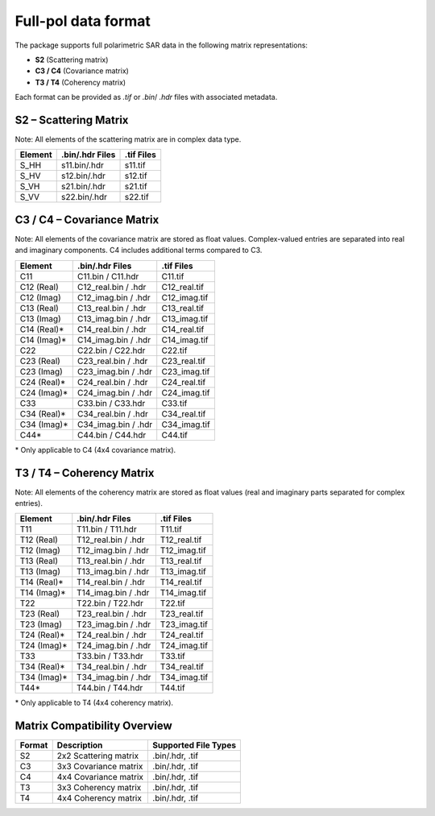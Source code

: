 Full-pol data format
====================

The package supports full polarimetric SAR data in the following matrix representations:

- **S2** (Scattering matrix)
- **C3 / C4** (Covariance matrix)
- **T3 / T4** (Coherency matrix)

Each format can be provided as  `.tif` or `.bin`/ `.hdr` files with associated metadata.

S2 – Scattering Matrix
----------------------
Note: All elements of the scattering matrix are in complex data type. 

+------------+------------------+------------------+
| Element    | .bin/.hdr Files  | .tif Files       |
+============+==================+==================+
| S_HH       | s11.bin/.hdr     | s11.tif          |
+------------+------------------+------------------+
| S_HV       | s12.bin/.hdr     | s12.tif          |
+------------+------------------+------------------+
| S_VH       | s21.bin/.hdr     | s21.tif          |
+------------+------------------+------------------+
| S_VV       | s22.bin/.hdr     | s22.tif          |
+------------+------------------+------------------+

C3 / C4 – Covariance Matrix
---------------------------

Note: All elements of the covariance matrix are stored as float values. Complex-valued entries are separated into real and imaginary components. C4 includes additional terms compared to C3.

+----------------+--------------------------+--------------------+
| Element        | .bin/.hdr Files          | .tif Files         |
+================+==========================+====================+
| C11            | C11.bin / C11.hdr        | C11.tif            |
+----------------+--------------------------+--------------------+
| C12 (Real)     | C12_real.bin / .hdr      | C12_real.tif       |
+----------------+--------------------------+--------------------+
| C12 (Imag)     | C12_imag.bin / .hdr      | C12_imag.tif       |
+----------------+--------------------------+--------------------+
| C13 (Real)     | C13_real.bin / .hdr      | C13_real.tif       |
+----------------+--------------------------+--------------------+
| C13 (Imag)     | C13_imag.bin / .hdr      | C13_imag.tif       |
+----------------+--------------------------+--------------------+
| C14 (Real)\*   | C14_real.bin / .hdr      | C14_real.tif       |
+----------------+--------------------------+--------------------+
| C14 (Imag)\*   | C14_imag.bin / .hdr      | C14_imag.tif       |
+----------------+--------------------------+--------------------+
| C22            | C22.bin / C22.hdr        | C22.tif            |
+----------------+--------------------------+--------------------+
| C23 (Real)     | C23_real.bin / .hdr      | C23_real.tif       |
+----------------+--------------------------+--------------------+
| C23 (Imag)     | C23_imag.bin / .hdr      | C23_imag.tif       |
+----------------+--------------------------+--------------------+
| C24 (Real)\*   | C24_real.bin / .hdr      | C24_real.tif       |
+----------------+--------------------------+--------------------+
| C24 (Imag)\*   | C24_imag.bin / .hdr      | C24_imag.tif       |
+----------------+--------------------------+--------------------+
| C33            | C33.bin / C33.hdr        | C33.tif            |
+----------------+--------------------------+--------------------+
| C34 (Real)\*   | C34_real.bin / .hdr      | C34_real.tif       |
+----------------+--------------------------+--------------------+
| C34 (Imag)\*   | C34_imag.bin / .hdr      | C34_imag.tif       |
+----------------+--------------------------+--------------------+
| C44\*          | C44.bin / C44.hdr        | C44.tif            |
+----------------+--------------------------+--------------------+

\* Only applicable to C4 (4x4 covariance matrix).

T3 / T4 – Coherency Matrix
--------------------------

Note: All elements of the coherency matrix are stored as float values (real and imaginary parts separated for complex entries).

+----------------+--------------------------+--------------------+
| Element        | .bin/.hdr Files          | .tif Files         |
+================+==========================+====================+
| T11            | T11.bin / T11.hdr        | T11.tif            |
+----------------+--------------------------+--------------------+
| T12 (Real)     | T12_real.bin / .hdr      | T12_real.tif       |
+----------------+--------------------------+--------------------+
| T12 (Imag)     | T12_imag.bin / .hdr      | T12_imag.tif       |
+----------------+--------------------------+--------------------+
| T13 (Real)     | T13_real.bin / .hdr      | T13_real.tif       |
+----------------+--------------------------+--------------------+
| T13 (Imag)     | T13_imag.bin / .hdr      | T13_imag.tif       |
+----------------+--------------------------+--------------------+
| T14 (Real)\*   | T14_real.bin / .hdr      | T14_real.tif       |
+----------------+--------------------------+--------------------+
| T14 (Imag)\*   | T14_imag.bin / .hdr      | T14_imag.tif       |
+----------------+--------------------------+--------------------+
| T22            | T22.bin / T22.hdr        | T22.tif            |
+----------------+--------------------------+--------------------+
| T23 (Real)     | T23_real.bin / .hdr      | T23_real.tif       |
+----------------+--------------------------+--------------------+
| T23 (Imag)     | T23_imag.bin / .hdr      | T23_imag.tif       |
+----------------+--------------------------+--------------------+
| T24 (Real)\*   | T24_real.bin / .hdr      | T24_real.tif       |
+----------------+--------------------------+--------------------+
| T24 (Imag)\*   | T24_imag.bin / .hdr      | T24_imag.tif       |
+----------------+--------------------------+--------------------+
| T33            | T33.bin / T33.hdr        | T33.tif            |
+----------------+--------------------------+--------------------+
| T34 (Real)\*   | T34_real.bin / .hdr      | T34_real.tif       |
+----------------+--------------------------+--------------------+
| T34 (Imag)\*   | T34_imag.bin / .hdr      | T34_imag.tif       |
+----------------+--------------------------+--------------------+
| T44\*          | T44.bin / T44.hdr        | T44.tif            |
+----------------+--------------------------+--------------------+

\* Only applicable to T4 (4x4 coherency matrix).

Matrix Compatibility Overview
-----------------------------

+---------+-----------------------------+----------------------+
| Format  | Description                 | Supported File Types |
+=========+=============================+======================+
| S2      | 2x2 Scattering matrix       | .bin/.hdr, .tif      |
+---------+-----------------------------+----------------------+
| C3      | 3x3 Covariance matrix       | .bin/.hdr, .tif      |
+---------+-----------------------------+----------------------+
| C4      | 4x4 Covariance matrix       | .bin/.hdr, .tif      |
+---------+-----------------------------+----------------------+
| T3      | 3x3 Coherency matrix        | .bin/.hdr, .tif      |
+---------+-----------------------------+----------------------+
| T4      | 4x4 Coherency matrix        | .bin/.hdr, .tif      |
+---------+-----------------------------+----------------------+


